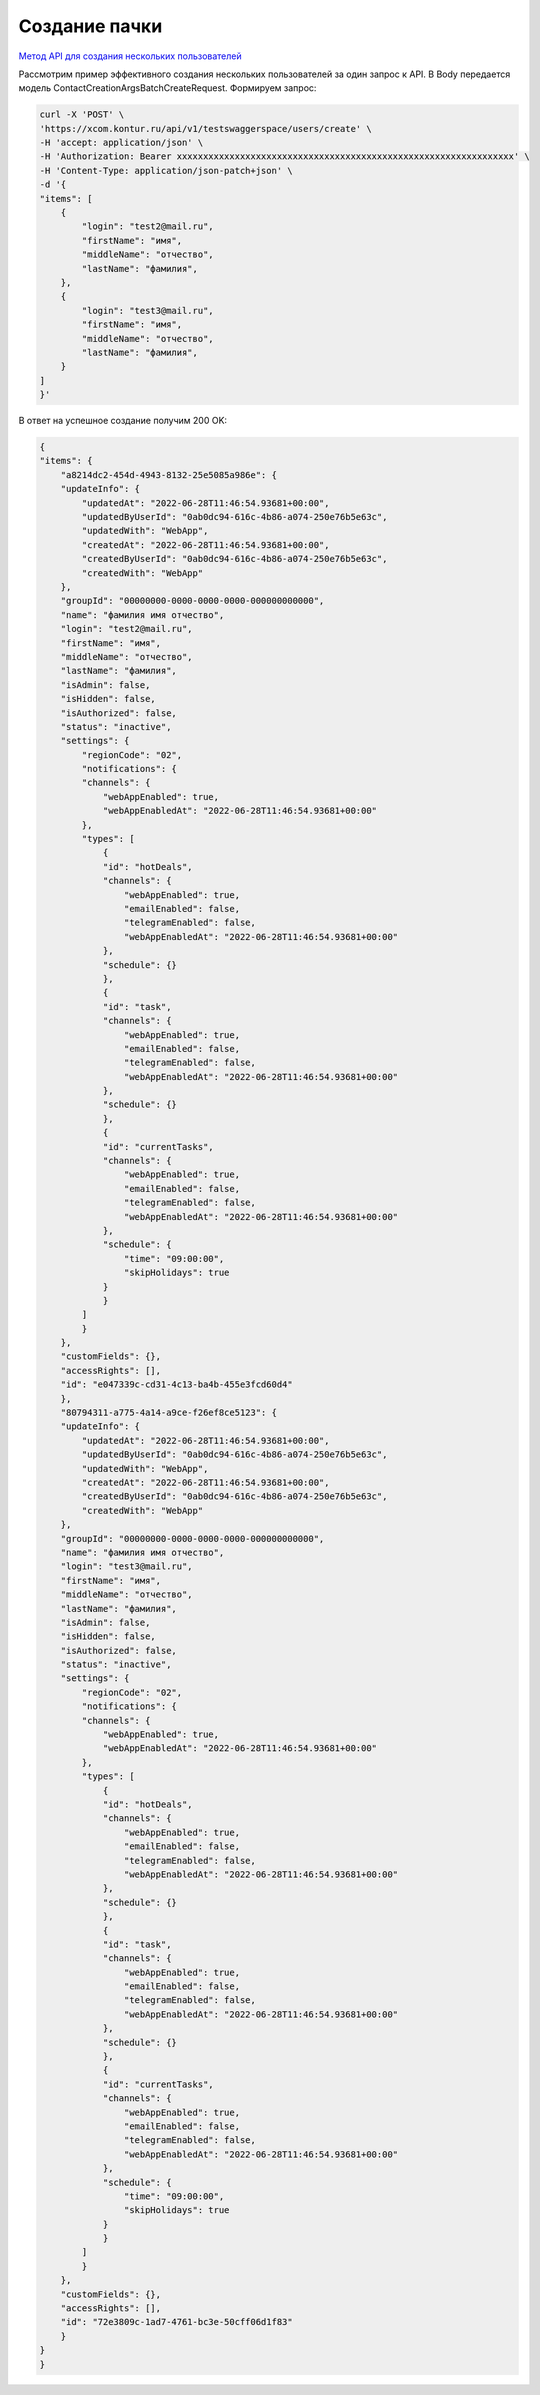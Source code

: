 .. _`Метод API для создания нескольких пользователей`: https://developer.kontur.ru/doc/bpm/method?type=post&path=%2Fapi%2Fv1%2F%7Bws%7D%2Fusers%2Fcreate

Создание пачки
====================================

`Метод API для создания нескольких пользователей`_

Рассмотрим пример эффективного создания нескольких пользователей за один запрос к API. 
В Body передается модель ContactCreationArgsBatchCreateRequest.
Формируем запрос:

.. code-block::

    curl -X 'POST' \
    'https://xcom.kontur.ru/api/v1/testswaggerspace/users/create' \
    -H 'accept: application/json' \
    -H 'Authorization: Bearer xxxxxxxxxxxxxxxxxxxxxxxxxxxxxxxxxxxxxxxxxxxxxxxxxxxxxxxxxxxxxxxx' \
    -H 'Content-Type: application/json-patch+json' \
    -d '{
    "items": [
        {
            "login": "test2@mail.ru",
            "firstName": "имя",
            "middleName": "отчество",
            "lastName": "фамилия",
        },
        {
            "login": "test3@mail.ru",
            "firstName": "имя",
            "middleName": "отчество",
            "lastName": "фамилия",
        }
    ]
    }'


В ответ на успешное создание получим 200 OK:

.. code-block:: c#

    {
    "items": {
        "a8214dc2-454d-4943-8132-25e5085a986e": {
        "updateInfo": {
            "updatedAt": "2022-06-28T11:46:54.93681+00:00",
            "updatedByUserId": "0ab0dc94-616c-4b86-a074-250e76b5e63c",
            "updatedWith": "WebApp",
            "createdAt": "2022-06-28T11:46:54.93681+00:00",
            "createdByUserId": "0ab0dc94-616c-4b86-a074-250e76b5e63c",
            "createdWith": "WebApp"
        },
        "groupId": "00000000-0000-0000-0000-000000000000",
        "name": "фамилия имя отчество",
        "login": "test2@mail.ru",
        "firstName": "имя",
        "middleName": "отчество",
        "lastName": "фамилия",
        "isAdmin": false,
        "isHidden": false,
        "isAuthorized": false,
        "status": "inactive",
        "settings": {
            "regionCode": "02",
            "notifications": {
            "channels": {
                "webAppEnabled": true,
                "webAppEnabledAt": "2022-06-28T11:46:54.93681+00:00"
            },
            "types": [
                {
                "id": "hotDeals",
                "channels": {
                    "webAppEnabled": true,
                    "emailEnabled": false,
                    "telegramEnabled": false,
                    "webAppEnabledAt": "2022-06-28T11:46:54.93681+00:00"
                },
                "schedule": {}
                },
                {
                "id": "task",
                "channels": {
                    "webAppEnabled": true,
                    "emailEnabled": false,
                    "telegramEnabled": false,
                    "webAppEnabledAt": "2022-06-28T11:46:54.93681+00:00"
                },
                "schedule": {}
                },
                {
                "id": "currentTasks",
                "channels": {
                    "webAppEnabled": true,
                    "emailEnabled": false,
                    "telegramEnabled": false,
                    "webAppEnabledAt": "2022-06-28T11:46:54.93681+00:00"
                },
                "schedule": {
                    "time": "09:00:00",
                    "skipHolidays": true
                }
                }
            ]
            }
        },
        "customFields": {},
        "accessRights": [],
        "id": "e047339c-cd31-4c13-ba4b-455e3fcd60d4"
        },
        "80794311-a775-4a14-a9ce-f26ef8ce5123": {
        "updateInfo": {
            "updatedAt": "2022-06-28T11:46:54.93681+00:00",
            "updatedByUserId": "0ab0dc94-616c-4b86-a074-250e76b5e63c",
            "updatedWith": "WebApp",
            "createdAt": "2022-06-28T11:46:54.93681+00:00",
            "createdByUserId": "0ab0dc94-616c-4b86-a074-250e76b5e63c",
            "createdWith": "WebApp"
        },
        "groupId": "00000000-0000-0000-0000-000000000000",
        "name": "фамилия имя отчество",
        "login": "test3@mail.ru",
        "firstName": "имя",
        "middleName": "отчество",
        "lastName": "фамилия",
        "isAdmin": false,
        "isHidden": false,
        "isAuthorized": false,
        "status": "inactive",
        "settings": {
            "regionCode": "02",
            "notifications": {
            "channels": {
                "webAppEnabled": true,
                "webAppEnabledAt": "2022-06-28T11:46:54.93681+00:00"
            },
            "types": [
                {
                "id": "hotDeals",
                "channels": {
                    "webAppEnabled": true,
                    "emailEnabled": false,
                    "telegramEnabled": false,
                    "webAppEnabledAt": "2022-06-28T11:46:54.93681+00:00"
                },
                "schedule": {}
                },
                {
                "id": "task",
                "channels": {
                    "webAppEnabled": true,
                    "emailEnabled": false,
                    "telegramEnabled": false,
                    "webAppEnabledAt": "2022-06-28T11:46:54.93681+00:00"
                },
                "schedule": {}
                },
                {
                "id": "currentTasks",
                "channels": {
                    "webAppEnabled": true,
                    "emailEnabled": false,
                    "telegramEnabled": false,
                    "webAppEnabledAt": "2022-06-28T11:46:54.93681+00:00"
                },
                "schedule": {
                    "time": "09:00:00",
                    "skipHolidays": true
                }
                }
            ]
            }
        },
        "customFields": {},
        "accessRights": [],
        "id": "72e3809c-1ad7-4761-bc3e-50cff06d1f83"
        }
    }
    }
